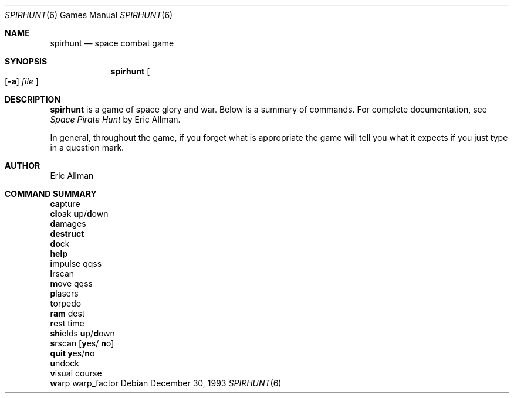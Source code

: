 .\" This file is free software, distributed under the BSD license.
.Dd December 30, 1993
.Dt SPIRHUNT 6
.Os
.Sh NAME
.Nm spirhunt
.Nd space combat game
.Sh SYNOPSIS
.Nm
.Oo
.Op Fl a
.Ar file
.Oc
.Sh DESCRIPTION
.Nm
is a game of space glory and war.
Below is a summary of commands.
For complete documentation, see
.Em Space Pirate Hunt
by Eric Allman.
.Pp
In general, throughout the game, if you forget what is appropriate
the game will tell you what it expects if you just type in a question mark.
.Sh AUTHOR
.An Eric Allman
.Sh COMMAND SUMMARY
.Bl -item -compact
.It
.Ic ca Ns pture
.It
.Ic cl Ns oak
.Ic u Ns p/ Ns Ic d Ns own
.It
.Ic da Ns mages
.It
.Ic destruct
.It
.Ic do Ns ck
.It
.Ic help
.It
.Ic i Ns mpulse qqss
.It
.Ic l Ns rscan
.It
.Ic m Ns ove qqss
.It
.Ic p Ns lasers
.It
.Ic t Ns orpedo
.It
.Ic ram No dest
.It
.Ic r Ns est time
.It
.Ic sh Ns ields
.Ic u Ns p/ Ns Ic d Ns own
.It
.Ic s Ns rscan
.Op Ic y Ns es/ Ic n Ns o
.It
.Ic quit y Ns es/ Ns Ic n Ns o
.It
.Ic u Ns ndock
.It
.Ic v Ns isual course
.It
.Ic w Ns arp warp_factor
.El
